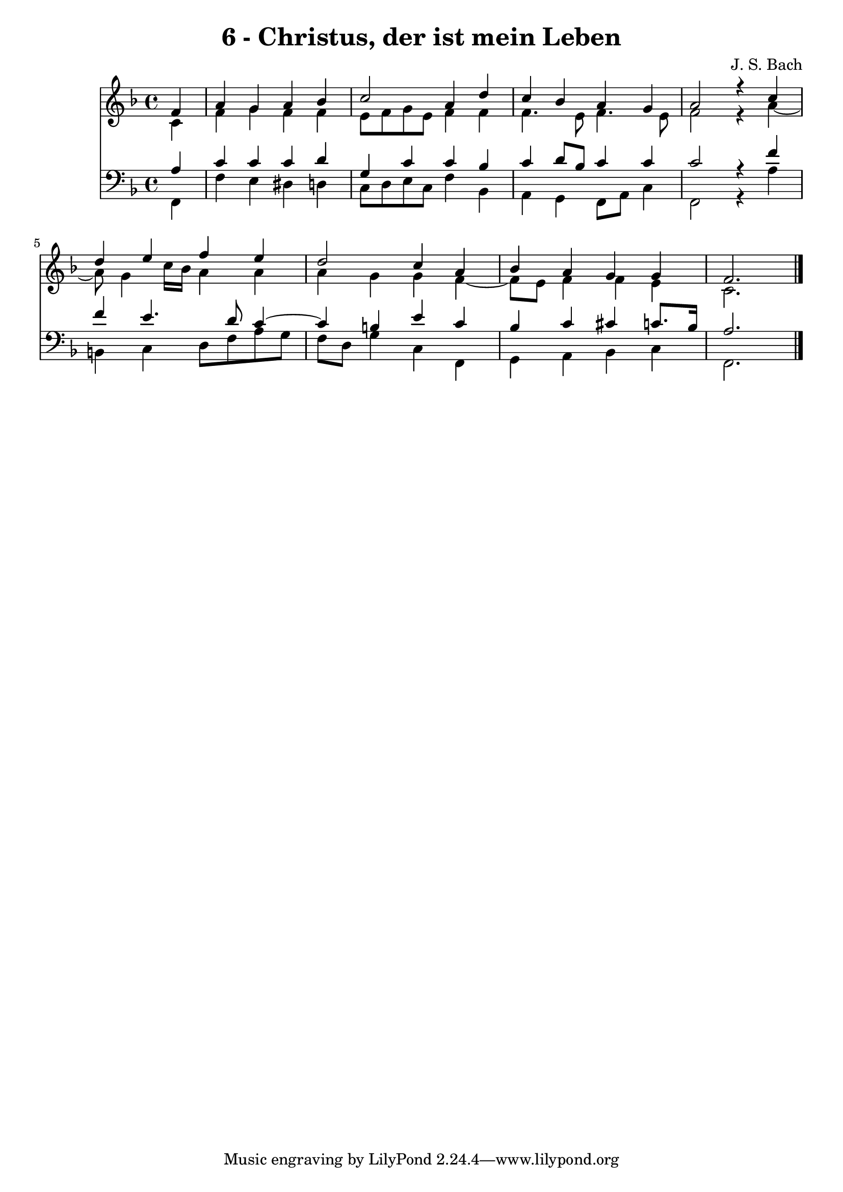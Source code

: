 \version "2.10.33"

\header {
  title = "6 - Christus, der ist mein Leben"
  composer = "J. S. Bach"
}


global = {
  \time 4/4
  \key f \major
}


soprano = \relative c' {
  \partial 4 f4 
    a4 g4 a4 bes4 
  c2 a4 d4 
  c4 bes4 a4 g4 
  a2 r4 c4 
  d4 e4 f4 e4   %5
  d2 c4 a4 
  bes4 a4 g4 g4 
  f2. 
}

alto = \relative c' {
  \partial 4 c4 
    f4 g4 f4 f4 
  e8 f8 g8 e8 f4 f4 
  f4. e8 f4. e8 
  f2 r4 a4~ 
  a8 g4 c16 bes16 a4 a4   %5
  a4 g4 g4 f4~ 
  f8 e8 f4 f4 e4 
  c2. 
}

tenor = \relative c' {
  \partial 4 a4 
    c4 c4 c4 d4 
  g,4 c4 c4 bes4 
  c4 d8 bes8 c4 c4 
  c2 r4 f4 
  f4 e4. d8 c4~   %5
  c4 b4 e4 c4 
  bes4 c4 cis4 c8. bes16 
  a2. 
}

baixo = \relative c, {
  \partial 4 f4 
    f'4 e4 dis4 d4 
  c8 d8 e8 c8 f4 bes,4 
  a4 g4 f8 a8 c4 
  f,2 r4 a'4 
  b,4 c4 d8 f8 a8 g8   %5
  f8 d8 g4 c,4 f,4 
  g4 a4 bes4 c4 
  f,2. 
}

\score {
  <<
    \new Staff {
      <<
        \global
        \new Voice = "1" { \voiceOne \soprano }
        \new Voice = "2" { \voiceTwo \alto }
      >>
    }
    \new Staff {
      <<
        \global
        \clef "bass"
        \new Voice = "1" {\voiceOne \tenor }
        \new Voice = "2" { \voiceTwo \baixo \bar "|."}
      >>
    }
  >>
}